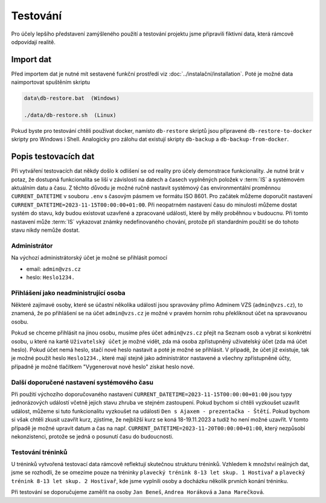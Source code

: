 .. _testing:

##########################
Testování
##########################

Pro účely lepšího představení zamýšleného použití a testování projektu jsme připravili fiktivní data, která rámcově odpovídají realitě. 

***************************************
Import dat
***************************************
Před importem dat je nutné mít sestavené funkční prostředí viz :doc:`../instalační/installation`. Poté je možné data naimportovat spuštěním skriptu

.. code-block:: console

    data\db-restore.bat  (Windows)

    ./data/db-restore.sh  (Linux)

Pokud byste pro testování chtěli používat docker, namísto ``db-restore`` skriptů jsou připravené ``db-restore-to-docker`` skripty pro Windows i Shell. Analogicky pro zálohu dat existují skripty ``db-backup`` a ``db-backup-from-docker``.

***************************************
Popis testovacích dat
***************************************
Při vytváření testovacích dat někdy došlo k odlišení se od reality pro účely demonstrace funkcionality. Je nutné brát v potaz, že dostupná funkcionalita se liší v závislosti na datech a časech vyplněných položek v :term:`IS` a systémovém aktuálním datu a času. Z těchto důvodu je možné ručně nastavit systémový čas environmentální proměnnou ``CURRENT_DATETIME`` v souboru ``.env`` s časovým pásmem ve formátu ISO 8601. Pro začátek můžeme doporučit nastavení ``CURRENT_DATETIME=2023-11-15T00:00:00+01:00``. Při neopatrném nastavení času do minulosti můžeme dostat systém do stavu, kdy budou existovat uzavřené a zpracované události, které by měly proběhnou v budoucnu. Při tomto nastavení může :term:`IS` vykazovat známky nedefinovaného chování, protože při standardním použití se do tohoto stavu nikdy nemůže dostat.

--------------------------
Administrátor
--------------------------
Na výchozí administrátorský účet je možné se přihlásit pomocí

- email: ``admin@vzs.cz``
- heslo: ``Heslo1234.``

----------------------------------------------------
Přihlášení jako neadministrující osoba
----------------------------------------------------
Některé zajímavé osoby, které se účastní několika událostí jsou spravovány přímo Adminem VZS (``admin@vzs.cz``), to znamená, že po přihlášení se na účet ``admin@vzs.cz`` je možné v pravém horním rohu překliknout účet na spravovanou osobu.

Pokud se chceme přihlásit na jinou osobu, musíme přes účet ``admin@vzs.cz`` přejít na Seznam osob a vybrat si konkrétní osobu, u které na kartě ``Uživatelský účet`` je možné vidět, zda má osoba zpřístupněný uživatelský účet (zda má účet heslo). Pokud účet nemá heslo, stačí nové heslo nastavit a poté je možné se přihlásit. V případě, že účet již existuje, tak je možné použít heslo ``Heslo1234.``, které mají stejně jako administrátor nastavené a všechny zpřístupněné účty, případně je možné tlačítkem "Vygenerovat nové heslo" získat heslo nové.

----------------------------------------------------
Další doporučené nastavení systémového času
----------------------------------------------------
Při použití výchozího doporučovaného nastavení ``CURRENT_DATETIME=2023-11-15T00:00:00+01:00`` jsou typy jednorázových událostí včetně jejich stavu zhruba ve stejném zastoupení. Pokud bychom si chtěli vyzkoušet uzavřít událost, můžeme si tuto funkcionalitu vyzkoušet na události ``Den s Ajaxem - prezentačka - Štětí``. Pokud bychom si však chtěli zkusit uzavřít kurz, zjistíme, že nejbližší kurz se koná 18-19.11.2023 a tudíž ho není možné uzavřít. V tomto případě je možné upravit datum a čas na např. ``CURRENT_DATETIME=2023-11-20T00:00:00+01:00``, který nezpůsobí nekonzistenci, protože se jedná o posunutí času do budoucnosti. 

----------------------------------------------------
Testování tréninků
----------------------------------------------------
U tréninků vytvořená testovací data rámcově reflektují skutečnou strukturu tréninků. Vzhledem k množství reálných dat, jsme se rozhodli, že se omezíme pouze na tréninky ``plavecký trénink 8-13 let skup. 1 Hostivař`` a ``plavecký trénink 8-13 let skup. 2 Hostivař``, kde jsme vyplnili osoby a docházku několik prvních konání tréninku.

Při testování se doporučujeme zaměřit na osoby ``Jan Beneš``, ``Andrea Horáková`` a ``Jana Marečková``.
